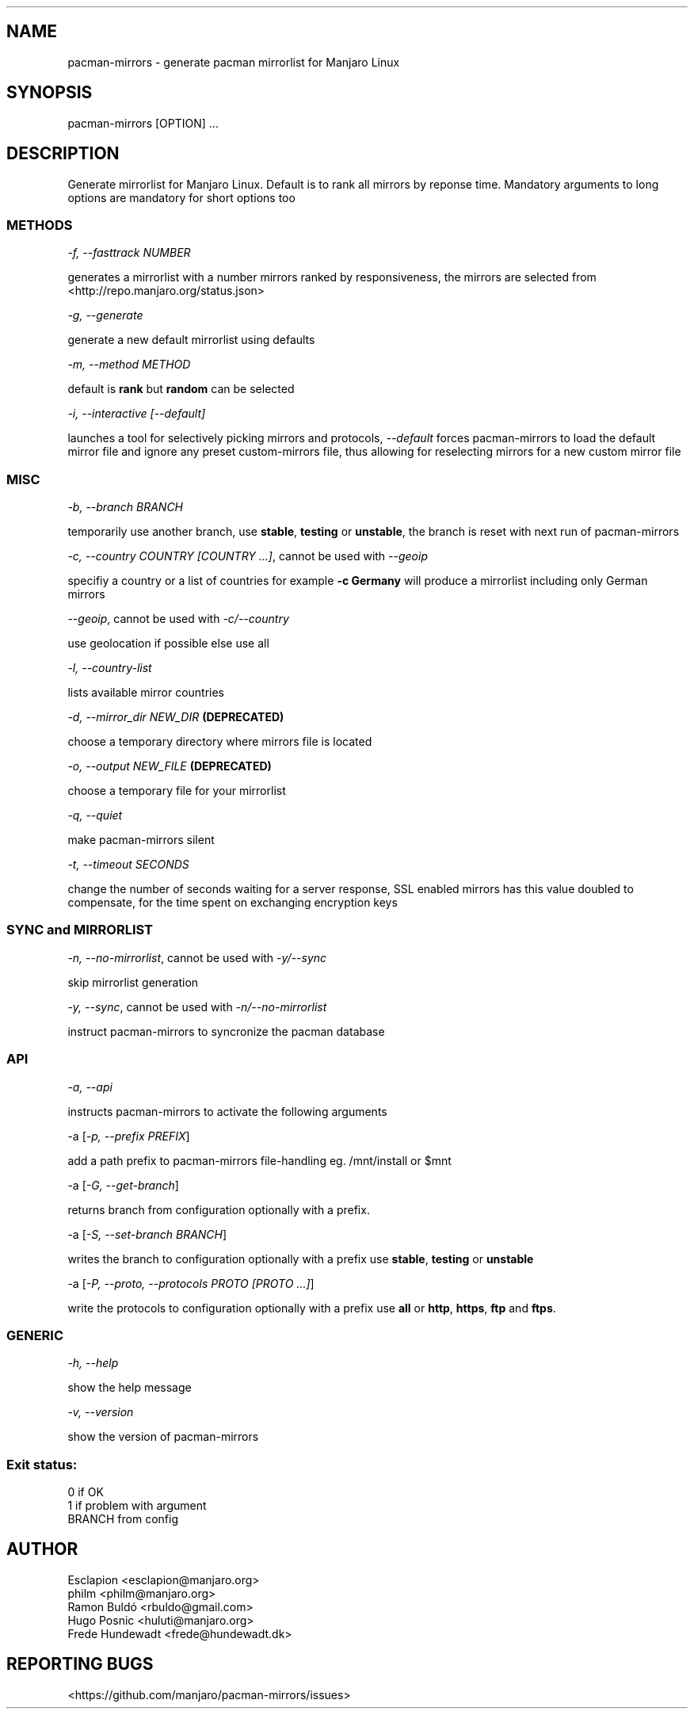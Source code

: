 .\" Automatically generated by Pandoc 1.19.2.1
.\"
.TH "" "" "" "" ""
.hy
.SH NAME
.PP
pacman\-mirrors \- generate pacman mirrorlist for Manjaro Linux
.SH SYNOPSIS
.PP
pacman\-mirrors [OPTION] ...
.SH DESCRIPTION
.PP
Generate mirrorlist for Manjaro Linux.
Default is to rank all mirrors by reponse time.
Mandatory arguments to long options are mandatory for short options too
.SS METHODS
.PP
\f[I]\-f, \-\-fasttrack NUMBER\f[]
.PP
generates a mirrorlist with a number mirrors ranked by responsiveness,
the mirrors are selected from <http://repo.manjaro.org/status.json>
.PP
\f[I]\-g, \-\-generate\f[]
.PP
generate a new default mirrorlist using defaults
.PP
\f[I]\-m, \-\-method METHOD\f[]
.PP
default is \f[B]rank\f[] but \f[B]random\f[] can be selected
.PP
\f[I]\-i, \-\-interactive [\-\-default]\f[]
.PP
launches a tool for selectively picking mirrors and protocols,
\f[I]\-\-default\f[] forces pacman\-mirrors to load the default mirror
file and ignore any preset custom\-mirrors file, thus allowing for
reselecting mirrors for a new custom mirror file
.SS MISC
.PP
\f[I]\-b, \-\-branch BRANCH\f[]
.PP
temporarily use another branch, use \f[B]stable\f[], \f[B]testing\f[] or
\f[B]unstable\f[], the branch is reset with next run of pacman\-mirrors
.PP
\f[I]\-c, \-\-country COUNTRY [COUNTRY ...]\f[], cannot be used with
\f[I]\-\-geoip\f[]
.PP
specifiy a country or a list of countries for example \f[B]\-c
Germany\f[] will produce a mirrorlist including only German mirrors
.PP
\f[I]\-\-geoip\f[], cannot be used with \f[I]\-c/\-\-country\f[]
.PP
use geolocation if possible else use all
.PP
\f[I]\-l, \-\-country\-list\f[]
.PP
lists available mirror countries
.PP
\f[I]\-d, \-\-mirror_dir NEW_DIR\f[] \f[B](DEPRECATED)\f[]
.PP
choose a temporary directory where mirrors file is located
.PP
\f[I]\-o, \-\-output NEW_FILE\f[] \f[B](DEPRECATED)\f[]
.PP
choose a temporary file for your mirrorlist
.PP
\f[I]\-q, \-\-quiet\f[]
.PP
make pacman\-mirrors silent
.PP
\f[I]\-t, \-\-timeout SECONDS\f[]
.PP
change the number of seconds waiting for a server response, SSL enabled
mirrors has this value doubled to compensate, for the time spent on
exchanging encryption keys
.SS SYNC and MIRRORLIST
.PP
\f[I]\-n, \-\-no\-mirrorlist\f[], cannot be used with
\f[I]\-y/\-\-sync\f[]
.PP
skip mirrorlist generation
.PP
\f[I]\-y, \-\-sync\f[], cannot be used with
\f[I]\-n/\-\-no\-mirrorlist\f[]
.PP
instruct pacman\-mirrors to syncronize the pacman database
.SS API
.PP
\f[I]\-a, \-\-api\f[]
.PP
instructs pacman\-mirrors to activate the following arguments
.PP
\-a [\f[I]\-p, \-\-prefix PREFIX\f[]]
.PP
add a path prefix to pacman\-mirrors file\-handling eg.
/mnt/install or $mnt
.PP
\-a [\f[I]\-G, \-\-get\-branch\f[]]
.PP
returns branch from configuration optionally with a prefix.
.PP
\-a [\f[I]\-S, \-\-set\-branch BRANCH\f[]]
.PP
writes the branch to configuration optionally with a prefix use
\f[B]stable\f[], \f[B]testing\f[] or \f[B]unstable\f[]
.PP
\-a [\f[I]\-P, \-\-proto, \-\-protocols PROTO [PROTO ...]\f[]]
.PP
write the protocols to configuration optionally with a prefix use
\f[B]all\f[] or \f[B]http\f[], \f[B]https\f[], \f[B]ftp\f[] and
\f[B]ftps\f[].
.SS GENERIC
.PP
\f[I]\-h, \-\-help\f[]
.PP
show the help message
.PP
\f[I]\-v, \-\-version\f[]
.PP
show the version of pacman\-mirrors
.SS Exit status:
.PP
0 if OK
.PD 0
.P
.PD
1 if problem with argument
.PD 0
.P
.PD
BRANCH from config
.SH AUTHOR
.PP
Esclapion <esclapion@manjaro.org>
.PD 0
.P
.PD
philm <philm@manjaro.org>
.PD 0
.P
.PD
Ramon Buldó <rbuldo@gmail.com>
.PD 0
.P
.PD
Hugo Posnic <huluti@manjaro.org>
.PD 0
.P
.PD
Frede Hundewadt <frede@hundewadt.dk>
.SH REPORTING BUGS
.PP
<https://github.com/manjaro/pacman-mirrors/issues>
